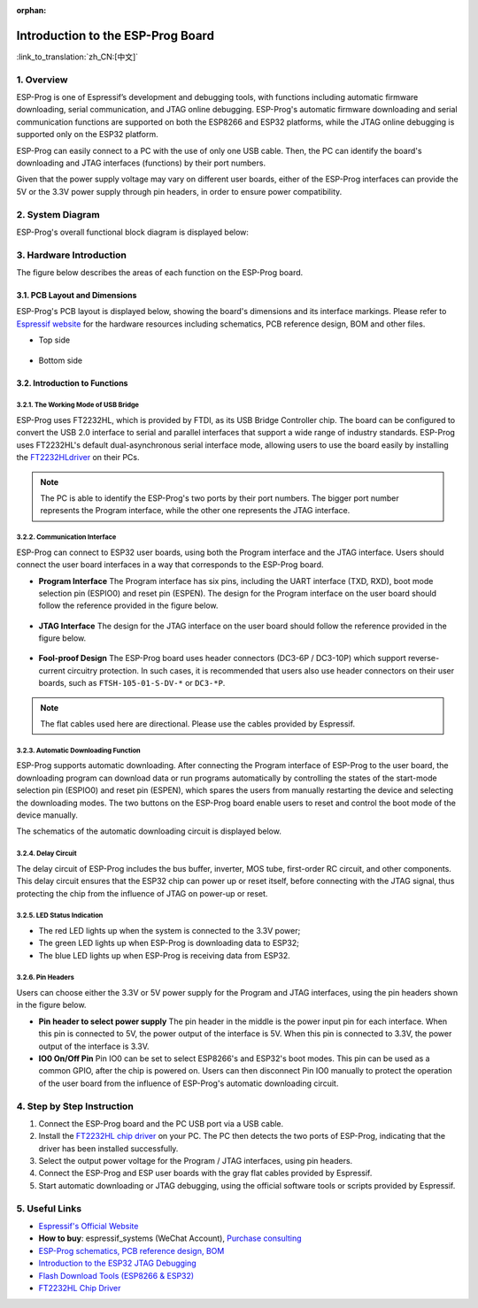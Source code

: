 :orphan:

Introduction to the ESP-Prog Board
==================================

:link_to_translation:`zh_CN:[中文]`


1. Overview
-----------

ESP-Prog is one of Espressif’s development and debugging tools, with
functions including automatic firmware downloading, serial
communication, and JTAG online debugging. ESP-Prog's automatic firmware
downloading and serial communication functions are supported on both the
ESP8266 and ESP32 platforms, while the JTAG online debugging is
supported only on the ESP32 platform.

ESP-Prog can easily connect to a PC with the use of only one USB cable.
Then, the PC can identify the board's downloading and JTAG interfaces
(functions) by their port numbers.

Given that the power supply voltage may vary on different user boards,
either of the ESP-Prog interfaces can provide the 5V or the 3.3V power
supply through pin headers, in order to ensure power compatibility.

2. System Diagram
-----------------

ESP-Prog's overall functional block diagram is displayed below:

.. figure:: ../../_static/hw-reference/esp-prog/block.png
   :align: center

3. Hardware Introduction
------------------------

The figure below describes the areas of each function on the ESP-Prog
board.

.. figure:: ../../_static/hw-reference/esp-prog/modules.png
   :align: center

3.1. PCB Layout and Dimensions
~~~~~~~~~~~~~~~~~~~~~~~~~~~~~~

ESP-Prog's PCB layout is displayed below, showing the board's dimensions
and its interface markings. Please refer to `Espressif
website <http://espressif.com/en/support/download/documents?keys=Reference+Design>`__
for the hardware resources including schematics, PCB reference design,
BOM and other files.

-  Top side

.. figure:: ../../_static/hw-reference/esp-prog/top.jpg
   :align: center

-  Bottom side

.. figure:: ../../_static/hw-reference/esp-prog/bottom.jpg
   :align: center

3.2. Introduction to Functions
~~~~~~~~~~~~~~~~~~~~~~~~~~~~~~

3.2.1. The Working Mode of USB Bridge
^^^^^^^^^^^^^^^^^^^^^^^^^^^^^^^^^^^^^

ESP-Prog uses FT2232HL, which is provided by FTDI, as its USB Bridge
Controller chip. The board can be configured to convert the USB 2.0
interface to serial and parallel interfaces that support a wide range of
industry standards. ESP-Prog uses FT2232HL's default dual-asynchronous
serial interface mode, allowing users to use the board easily by
installing the `FT2232HLdriver <http://www.ftdichip.com/Drivers/VCP.htm>`__ on their PCs.

.. Note:: The PC is able to identify the ESP-Prog's two ports by their port numbers. The bigger port number represents the Program interface, while the other one represents the JTAG interface.

3.2.2. Communication Interface
^^^^^^^^^^^^^^^^^^^^^^^^^^^^^^

ESP-Prog can connect to ESP32 user boards, using both the Program
interface and the JTAG interface. Users should connect the user board
interfaces in a way that corresponds to the ESP-Prog board.

-  **Program Interface**
   The Program interface has six pins, including the UART interface
   (TXD, RXD), boot mode selection pin (ESPIO0) and reset pin (ESPEN).
   The design for the Program interface on the user board should follow
   the reference provided in the figure below.

.. figure:: ../../_static/hw-reference/esp-prog/program_pin.png
   :align: center

-  **JTAG Interface**
   The design for the JTAG interface on the user board should follow the
   reference provided in the figure below.

.. figure:: ../../_static/hw-reference/esp-prog/JTAG_pin.png
   :align: center

-  **Fool-proof Design**
   The ESP-Prog board uses header connectors (DC3-6P / DC3-10P) which
   support reverse-current circuitry protection. In such cases, it is
   recommended that users also use header connectors on their user
   boards, such as ``FTSH-105-01-S-DV-*`` or ``DC3-*P``.

.. Note:: The flat cables used here are directional. Please use the cables provided by Espressif.

3.2.3. Automatic Downloading Function
^^^^^^^^^^^^^^^^^^^^^^^^^^^^^^^^^^^^^

ESP-Prog supports automatic downloading. After connecting the Program
interface of ESP-Prog to the user board, the downloading program can
download data or run programs automatically by controlling the states of
the start-mode selection pin (ESPIO0) and reset pin (ESPEN), which
spares the users from manually restarting the device and selecting the
downloading modes. The two buttons on the ESP-Prog board enable users to
reset and control the boot mode of the device manually.

The schematics of the automatic downloading circuit is displayed below.

.. figure:: ../../_static/hw-reference/esp-prog/Auto_program.png
   :align: center

3.2.4. Delay Circuit
^^^^^^^^^^^^^^^^^^^^

The delay circuit of ESP-Prog includes the bus buffer, inverter, MOS
tube, first-order RC circuit, and other components. This delay circuit
ensures that the ESP32 chip can power up or reset itself, before
connecting with the JTAG signal, thus protecting the chip from the
influence of JTAG on power-up or reset.

.. figure:: ../../_static/hw-reference/esp-prog/delay_cricuit.png
   :align: center

3.2.5. LED Status Indication
^^^^^^^^^^^^^^^^^^^^^^^^^^^^

-  The red LED lights up when the system is connected to the 3.3V power;
-  The green LED lights up when ESP-Prog is downloading data to ESP32;
-  The blue LED lights up when ESP-Prog is receiving data from ESP32.

.. figure:: ../../_static/hw-reference/esp-prog/prog_led.jpg
   :align: center

3.2.6. Pin Headers
^^^^^^^^^^^^^^^^^^

Users can choose either the 3.3V or 5V power supply for the Program and
JTAG interfaces, using the pin headers shown in the figure below.

-  **Pin header to select power supply**
   The pin header in the middle is the power input pin for each
   interface. When this pin is connected to 5V, the power output of the
   interface is 5V. When this pin is connected to 3.3V, the power output
   of the interface is 3.3V.

-  **IO0 On/Off Pin**
   Pin IO0 can be set to select ESP8266's and ESP32's boot modes. This
   pin can be used as a common GPIO, after the chip is powered on. Users
   can then disconnect Pin IO0 manually to protect the operation of the
   user board from the influence of ESP-Prog's automatic downloading
   circuit.

.. figure:: ../../_static/hw-reference/esp-prog/prog_power_sel.jpg
   :align: center

4. Step by Step Instruction
---------------------------

1. Connect the ESP-Prog board and the PC USB port via a USB cable.
2. Install the `FT2232HL chip
   driver <http://www.ftdichip.com/Drivers/VCP.htm>`__ on your PC. The
   PC then detects the two ports of ESP-Prog, indicating that the driver
   has been installed successfully.
3. Select the output power voltage for the Program / JTAG interfaces,
   using pin headers.
4. Connect the ESP-Prog and ESP user boards with the gray flat cables
   provided by Espressif.
5. Start automatic downloading or JTAG debugging, using the official
   software tools or scripts provided by Espressif.

5. Useful Links
---------------

-  `Espressif's Official Website <https://espressif.com>`__

-  **How to buy**: espressif\_systems (WeChat Account), `Purchase
   consulting <http://www.espressif.com/en/company/contact/pre-sale-questions-crm>`__

-  `ESP-Prog schematics, PCB reference design, BOM <http://espressif.com/en/support/download/documents?keys=Reference+Design>`__

-  `Introduction to the ESP32 JTAG
   Debugging <https://docs.espressif.com/projects/esp-idf/en/stable/api-guides/jtag-debugging/index.html#>`__

-  `Flash Download Tools (ESP8266 &
   ESP32) <http://espressif.com/en/support/download/other-tools>`__

-  `FT2232HL Chip Driver <http://www.ftdichip.com/Drivers/VCP.htm>`__


